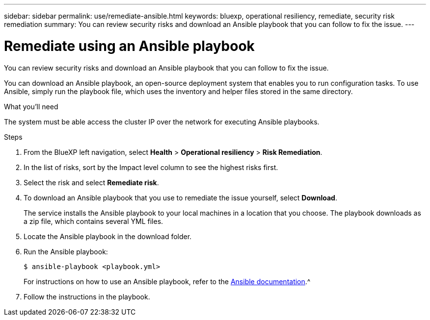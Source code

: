 ---
sidebar: sidebar
permalink: use/remediate-ansible.html
keywords: bluexp, operational resiliency, remediate, security risk remediation
summary: You can review security risks and download an Ansible playbook that you can follow to fix the issue.      
---

= Remediate using an Ansible playbook
:hardbreaks:
:icons: font
:imagesdir: ../media/use/

[.lead]
You can review security risks and download an Ansible playbook that you can follow to fix the issue. 

You can download an Ansible playbook, an open-source deployment system that enables you to run configuration tasks. To use Ansible, simply run the playbook file, which uses the inventory and helper files stored in the same directory.

.What you'll need

The system must be able access the cluster IP over the network for executing Ansible playbooks. 



.Steps

. From the BlueXP left navigation, select *Health* > *Operational resiliency* > *Risk Remediation*.

. In the list of risks, sort by the Impact level column to see the highest risks first. 

. Select the risk and select *Remediate risk*. 

. To download an Ansible playbook that you use to remediate the issue yourself, select *Download*.

+
The service installs the Ansible playbook to your local machines in a location that you choose. The playbook downloads as a zip file, which contains several YML files. 

. Locate the Ansible playbook in the download folder.

. Run the Ansible playbook: 
+
----
$ ansible-playbook <playbook.yml> 
----
+
For instructions on how to use an Ansible playbook, refer to the https://docs.ansible.com/ansible/latest/network/getting_started/first_playbook.html[Ansible documentation].^


. Follow the instructions in the playbook.

